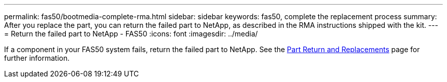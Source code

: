 ---
permalink: fas50/bootmedia-complete-rma.html
sidebar: sidebar
keywords: fas50, complete the replacement process
summary: After you replace the part, you can return the failed part to NetApp, as described in the RMA instructions shipped with the kit.
---
= Return the failed part to NetApp - FAS50
:icons: font
:imagesdir: ../media/

[.lead]
If a component in your FAS50 system fails, return the failed part to NetApp. See the https://mysupport.netapp.com/site/info/rma[Part Return and Replacements] page for further information.
